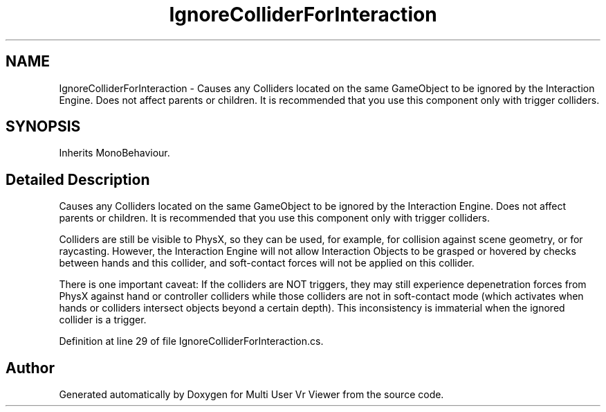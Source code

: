 .TH "IgnoreColliderForInteraction" 3 "Sat Jul 20 2019" "Version https://github.com/Saurabhbagh/Multi-User-VR-Viewer--10th-July/" "Multi User Vr Viewer" \" -*- nroff -*-
.ad l
.nh
.SH NAME
IgnoreColliderForInteraction \- Causes any Colliders located on the same GameObject to be ignored by the Interaction Engine\&. Does not affect parents or children\&. It is recommended that you use this component only with trigger colliders\&.  

.SH SYNOPSIS
.br
.PP
.PP
Inherits MonoBehaviour\&.
.SH "Detailed Description"
.PP 
Causes any Colliders located on the same GameObject to be ignored by the Interaction Engine\&. Does not affect parents or children\&. It is recommended that you use this component only with trigger colliders\&. 

Colliders are still be visible to PhysX, so they can be used, for example, for collision against scene geometry, or for raycasting\&. However, the Interaction Engine will not allow Interaction Objects to be grasped or hovered by checks between hands and this collider, and soft-contact forces will not be applied on this collider\&.
.PP
There is one important caveat: If the colliders are NOT triggers, they may still experience depenetration forces from PhysX against hand or controller colliders while those colliders are not in soft-contact mode (which activates when hands or colliders intersect objects beyond a certain depth)\&. This inconsistency is immaterial when the ignored collider is a trigger\&. 
.PP
Definition at line 29 of file IgnoreColliderForInteraction\&.cs\&.

.SH "Author"
.PP 
Generated automatically by Doxygen for Multi User Vr Viewer from the source code\&.
